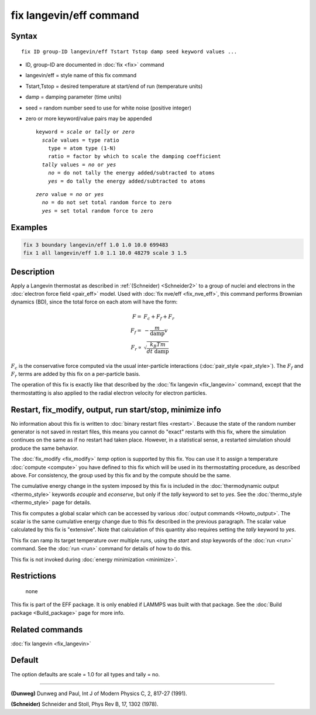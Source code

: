 .. index:: fix langevin/eff

fix langevin/eff command
========================

Syntax
""""""

.. parsed-literal::

   fix ID group-ID langevin/eff Tstart Tstop damp seed keyword values ...

* ID, group-ID are documented in :doc:`fix <fix>` command
* langevin/eff = style name of this fix command
* Tstart,Tstop = desired temperature at start/end of run (temperature units)
* damp = damping parameter (time units)
* seed = random number seed to use for white noise (positive integer)
* zero or more keyword/value pairs may be appended

  .. parsed-literal::

     keyword = *scale* or *tally* or *zero*
       *scale* values = type ratio
         type = atom type (1-N)
         ratio = factor by which to scale the damping coefficient
       *tally* values = *no* or *yes*
         *no* = do not tally the energy added/subtracted to atoms
         *yes* = do tally the energy added/subtracted to atoms

  .. parsed-literal::

       *zero* value = *no* or *yes*
         *no* = do not set total random force to zero
         *yes* = set total random force to zero

Examples
""""""""

.. code-block:: LAMMPS

   fix 3 boundary langevin/eff 1.0 1.0 10.0 699483
   fix 1 all langevin/eff 1.0 1.1 10.0 48279 scale 3 1.5

Description
"""""""""""

Apply a Langevin thermostat as described in :ref:`(Schneider) <Schneider2>`
to a group of nuclei and electrons in the :doc:`electron force field <pair_eff>` model.  Used with :doc:`fix nve/eff <fix_nve_eff>`,
this command performs Brownian dynamics (BD), since the total force on
each atom will have the form:

.. math::

   F   = & F_c + F_f + F_r \\
   F_f = & - \frac{m}{\mathrm{damp}} v \\
   F_r \propto &  \sqrt{\frac{k_B T m}{dt~\mathrm{damp}}}

:math:`F_c` is the conservative force computed via the usual
inter-particle interactions (:doc:`pair_style <pair_style>`).
The :math:`F_f` and :math:`F_r` terms are added by this fix on a
per-particle basis.

The operation of this fix is exactly like that described by the
:doc:`fix langevin <fix_langevin>` command, except that the
thermostatting is also applied to the radial electron velocity for
electron particles.

Restart, fix_modify, output, run start/stop, minimize info
"""""""""""""""""""""""""""""""""""""""""""""""""""""""""""

No information about this fix is written to :doc:`binary restart files
<restart>`.  Because the state of the random number generator is not
saved in restart files, this means you cannot do "exact" restarts with
this fix, where the simulation continues on the same as if no restart
had taken place.  However, in a statistical sense, a restarted
simulation should produce the same behavior.

The :doc:`fix_modify <fix_modify>` *temp* option is supported by this
fix.  You can use it to assign a temperature :doc:`compute <compute>`
you have defined to this fix which will be used in its thermostatting
procedure, as described above.  For consistency, the group used by
this fix and by the compute should be the same.

The cumulative energy change in the system imposed by this fix is
included in the :doc:`thermodynamic output <thermo_style>` keywords
*ecouple* and *econserve*, but only if the *tally* keyword to set to
*yes*\ .  See the :doc:`thermo_style <thermo_style>` page for
details.

This fix computes a global scalar which can be accessed by various
:doc:`output commands <Howto_output>`.  The scalar is the same
cumulative energy change due to this fix described in the previous
paragraph.  The scalar value calculated by this fix is "extensive".
Note that calculation of this quantity also requires setting the
*tally* keyword to *yes*\ .

This fix can ramp its target temperature over multiple runs, using the
*start* and *stop* keywords of the :doc:`run <run>` command.  See the
:doc:`run <run>` command for details of how to do this.

This fix is not invoked during :doc:`energy minimization <minimize>`.

Restrictions
""""""""""""
 none

This fix is part of the EFF package.  It is only enabled if
LAMMPS was built with that package.  See the :doc:`Build package <Build_package>` page for more info.

Related commands
""""""""""""""""

:doc:`fix langevin <fix_langevin>`

Default
"""""""

The option defaults are scale = 1.0 for all types and tally = no.

----------

.. _Dunweg2:

**(Dunweg)** Dunweg and Paul, Int J of Modern Physics C, 2, 817-27 (1991).

.. _Schneider2:

**(Schneider)** Schneider and Stoll, Phys Rev B, 17, 1302 (1978).
